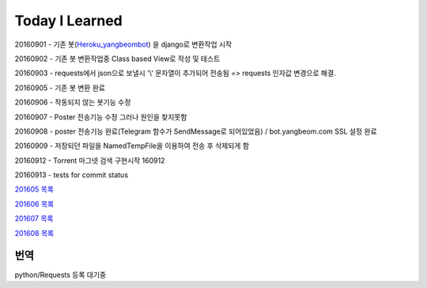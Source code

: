 Today I Learned
================

20160901 - 기존 봇(`Heroku_yangbeombot <https://github.com/yangbeom/heroku_yangbeombot>`_)
을 django로 변환작업 시작

20160902 - 기존 봇 변환작업중 Class based View로 작성 및 테스트

20160903 - requests에서 json으로 보낼시 '\\' 문자열이 추가되어 전송됨 => requests 인자값 변경으로 해결.

20160905 - 기존 봇 변환 완료

20160906 - 작동되지 않는 봇기능 수정

20160907 - Poster 전송기능 수정 그러나 원인을 찾지못함

20160908 - poster 전송기능 완료(Telegram 함수가 SendMessage로 되어있었음) / bot.yangbeom.com SSL 설정 완료

20160909 - 저장되던 파일을 NamedTempFile을 이용하여 전송 후 삭제되게 함

20160912 - Torrent 마그넷 검색 구현시작 160912

20160913 - tests for commit status

`201605 목록 <TOC/201605.rst>`_

`201606 목록 <TOC/201606.rst>`_

`201607 목록 <TOC/201607.rst>`_

`201608 목록 <TOC/201608.rst>`_

번역
----

python/Requests 등록 대기중
